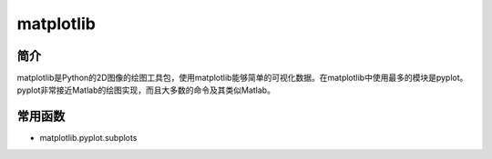 matplotlib
============================================================

简介
------------------------------------------------------------
matplotlib是Python的2D图像的绘图工具包，使用matplotlib能够简单的可视化数据。在matplotlib中使用最多的模块是pyplot。pyplot非常接近Matlab的绘图实现，而且大多数的命令及其类似Matlab。


常用函数
------------------------------------------------------------
- matplotlib.pyplot.subplots
